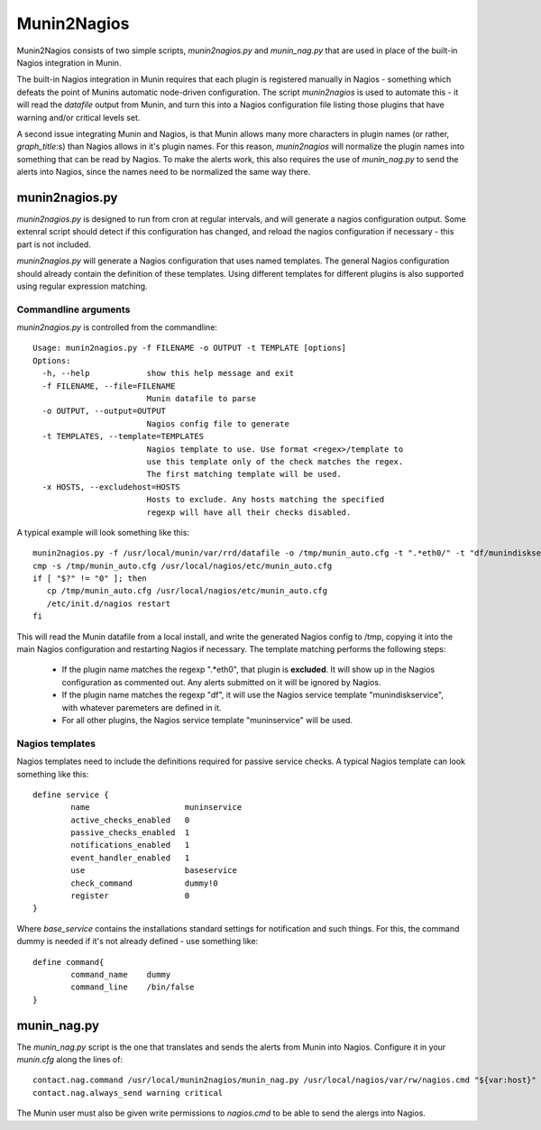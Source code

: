 Munin2Nagios
============
Munin2Nagios consists of two simple scripts, `munin2nagios.py` and
`munin_nag.py` that are used in place of the built-in Nagios integration
in Munin.

The built-in Nagios integration in Munin requires that each plugin is
registered manually in Nagios - something which defeats the point of
Munins automatic node-driven configuration. The script `munin2nagios`
is used to automate this - it will read the `datafile` output from
Munin, and turn this into a Nagios configuration file listing those
plugins that have warning and/or critical levels set.

A second issue integrating Munin and Nagios, is that Munin allows
many more characters in plugin names (or rather, `graph_title`:s)
than Nagios allows in it's plugin names. For this reason,
`munin2nagios` will normalize the plugin names into something that
can be read by Nagios. To make the alerts work, this also requires
the use of `munin_nag.py` to send the alerts into Nagios, since the
names need to be normalized the same way there.

munin2nagios.py
---------------
`munin2nagios.py` is designed to run from cron at regular intervals,
and will generate a nagios configuration output. Some extenral script
should detect if this configuration has changed, and reload the nagios
configuration if necessary - this part is not included.

`munin2nagios.py` will generate a Nagios configuration that uses
named templates. The general Nagios configuration should already contain
the definition of these templates. Using different templates for
different plugins is also supported using regular expression matching.

Commandline arguments
+++++++++++++++++++++
`munin2nagios.py` is controlled from the commandline::

	Usage: munin2nagios.py -f FILENAME -o OUTPUT -t TEMPLATE [options]
	Options:
	  -h, --help            show this help message and exit
	  -f FILENAME, --file=FILENAME
	                        Munin datafile to parse
	  -o OUTPUT, --output=OUTPUT
	                        Nagios config file to generate
	  -t TEMPLATES, --template=TEMPLATES
	                        Nagios template to use. Use format <regex>/template to
	                        use this template only of the check matches the regex.
	                        The first matching template will be used.
	  -x HOSTS, --excludehost=HOSTS
	                        Hosts to exclude. Any hosts matching the specified
	                        regexp will have all their checks disabled.

A typical example will look something like this::

	munin2nagios.py -f /usr/local/munin/var/rrd/datafile -o /tmp/munin_auto.cfg -t ".*eth0/" -t "df/munindiskservice" -t muninservice
	cmp -s /tmp/munin_auto.cfg /usr/local/nagios/etc/munin_auto.cfg
	if [ "$?" != "0" ]; then
	   cp /tmp/munin_auto.cfg /usr/local/nagios/etc/munin_auto.cfg
	   /etc/init.d/nagios restart
	fi

This will read the Munin datafile from a local install, and write the generated
Nagios config to /tmp, copying it into the main Nagios configuration and
restarting Nagios if necessary. The template matching performs the following
steps:

 * If the plugin name matches the regexp ".*eth0", that plugin is **excluded**.
   It will show up in the Nagios configuration as commented out. Any alerts
   submitted on it will be ignored by Nagios.
 * If the plugin name matches the regexp "df", it will use the Nagios service
   template "munindiskservice", with whatever paremeters are defined in it.
 * For all other plugins, the Nagios service template "muninservice" will be
   used.

Nagios templates
++++++++++++++++
Nagios templates need to include the definitions required for passive
service checks. A typical Nagios template can look something like this::

	define service {
	        name                    muninservice
	        active_checks_enabled   0
	        passive_checks_enabled  1
	        notifications_enabled   1
	        event_handler_enabled   1
	        use                     baseservice
	        check_command           dummy!0
	        register                0
	}

Where `base_service` contains the installations standard settings for
notification and such things. For this, the command dummy is needed if
it's not already defined - use something like::

	define command{
	        command_name    dummy
	        command_line    /bin/false
	}

munin_nag.py
------------
The `munin_nag.py` script is the one that translates and sends the alerts
from Munin into Nagios. Configure it in your `munin.cfg` along the lines
of::

	contact.nag.command /usr/local/munin2nagios/munin_nag.py /usr/local/nagios/var/rw/nagios.cmd "${var:host}" "${var:graph_title}"
	contact.nag.always_send warning critical

The Munin user must also be given write permissions to `nagios.cmd` to be
able to send the alergs into Nagios.
